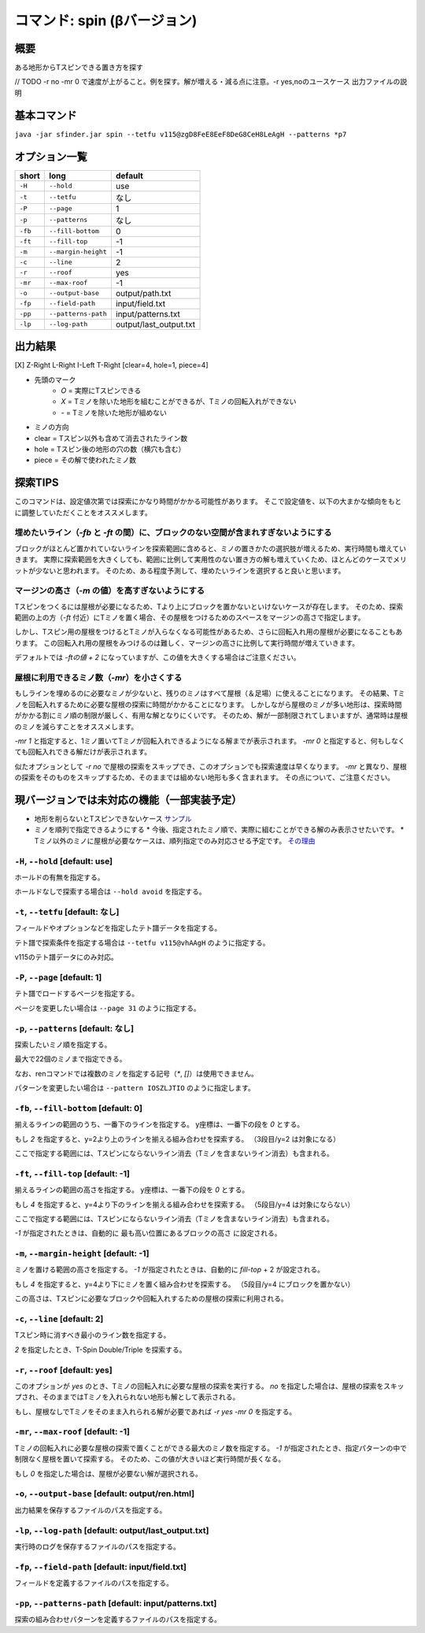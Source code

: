 ============================================================
コマンド: spin (βバージョン)
============================================================

概要
============================================================

ある地形からTスピンできる置き方を探す

// TODO
-r no -mr 0 で速度が上がること。例を探す。解が増える・減る点に注意。-r yes,noのユースケース
出力ファイルの説明


基本コマンド
============================================================

``java -jar sfinder.jar spin --tetfu v115@zgD8FeE8EeF8DeG8CeH8LeAgH --patterns *p7``

オプション一覧
============================================================

======== ====================== ======================
short    long                   default
======== ====================== ======================
``-H``   ``--hold``             use
``-t``   ``--tetfu``            なし
``-P``   ``--page``             1
``-p``   ``--patterns``         なし
``-fb``   ``--fill-bottom``     0
``-ft``   ``--fill-top``        -1
``-m``   ``--margin-height``    -1
``-c``   ``--line``             2
``-r``   ``--roof``             yes
``-mr``   ``--max-roof``        -1
``-o``   ``--output-base``      output/path.txt
``-fp``  ``--field-path``       input/field.txt
``-pp``  ``--patterns-path``    input/patterns.txt
``-lp``  ``--log-path``         output/last_output.txt
======== ====================== ======================


出力結果
============================================================

[X] Z-Right L-Right I-Left T-Right [clear=4, hole=1, piece=4]

* 先頭のマーク
    * `O` = 実際にTスピンできる
    * `X` = Tミノを除いた地形を組むことができるが、Tミノの回転入れができない
    * `-` = Tミノを除いた地形が組めない

* ミノの方向

* clear = Tスピン以外も含めて消去されたライン数
* hole = Tスピン後の地形の穴の数（横穴も含む）
* piece = その解で使われたミノ数


探索TIPS
============================================================

このコマンドは、設定値次第では探索にかなり時間がかかる可能性があります。
そこで設定値を、以下の大まかな傾向をもとに調整していただくことをオススメします。


埋めたいライン（`-fb` と `-ft` の間）に、ブロックのない空間が含まれすぎないようにする
^^^^^^^^^^^^^^^^^^^^^^^^^^^^^^^^^^^^^^^^^^^^^^^^^^^^^^^^^^^^^^^^^^^^^^^^^^^^^^^^^^^^^^^^^^^^^^^

ブロックがほとんど置かれていないラインを探索範囲に含めると、ミノの置きかたの選択肢が増えるため、実行時間も増えていきます。
実際に探索範囲を大きくしても、範囲に比例して実用性のない置き方の解も増えていくため、ほとんどのケースでメリットが少ないと思われます。
そのため、ある程度予測して、埋めたいラインを選択すると良いと思います。


マージンの高さ（`-m` の値）を高すぎないようにする
^^^^^^^^^^^^^^^^^^^^^^^^^^^^^^^^^^^^^^^^^^^^^^^^^^^^^^^^^^^^^^^^^^^^^^^^^^^^^^^^^^^^^^^^^^^^^^^

Tスピンをつくるには屋根が必要になるため、Tより上にブロックを置かないといけないケースが存在します。
そのため、探索範囲の上の方（`-ft` 付近）にTミノを置く場合、その屋根をつけるためのスペースをマージンの高さで指定します。

しかし、Tスピン用の屋根をつけるとTミノが入らなくなる可能性があるため、さらに回転入れ用の屋根が必要になることもあります。
この回転入れ用の屋根をみつけるのは難しく、マージンの高さに比例して実行時間が増えていきます。

デフォルトでは `-ftの値 + 2` になっていますが、この値を大きくする場合はご注意ください。

屋根に利用できるミノ数（`-mr`）を小さくする
^^^^^^^^^^^^^^^^^^^^^^^^^^^^^^^^^^^^^^^^^^^^^^^^^^^^^^^^^^^^^^^^^^^^^^^^^^^^^^^^^^^^^^^^^^^^^^^

もしラインを埋めるのに必要なミノが少ないと、残りのミノはすべて屋根（＆足場）に使えることになります。
その結果、Tミノを回転入れするために必要な屋根の探索に時間がかかることになります。
しかしながら屋根のミノが多い地形は、探索時間がかかる割にミノ順の制限が厳しく、有用な解となりにくいです。
そのため、解が一部制限されてしまいますが、通常時は屋根のミノを減らすことをオススメします。

`-mr 1` と指定すると、1ミノ置いてTミノが回転入れできるようになる解までが表示されます。
`-mr 0` と指定すると、何もしなくても回転入れできる解だけが表示されます。

似たオプションとして `-r no` で屋根の探索をスキップでき、このオプションでも探索速度は早くなります。
`-mr` と異なり、屋根の探索をそのものをスキップするため、そのままでは組めない地形も多く含まれます。
その点について、ご注意ください。

現バージョンでは未対応の機能（一部実装予定）
============================================================

* 地形を削らないとTスピンできないケース `サンプル <http://fumen.zui.jp/?v115@5gD8AeC8CeC8AeI8AeI8AeD8AeD8JeAgHvhBJEJlLJ>`_
* ミノを順列で指定できるようにする
  * 今後、指定されたミノ順で、実際に組むことができる解のみ表示させたいです。
  * Tミノ以外のミノに屋根が必要なケースは、順列指定でのみ対応させる予定です。 `その理由 <http://fumen.zui.jp/?v115@EhD8AeC8CeC8AeD8AeD8BeG8JeAglIhglCeywCeglD?ewwDehlQeAg0lAUYHDBQDxRA1dE6B0XHDBQpjRA1d0KB3XH?DBQeJSA1dkRBiAAAAqgAtHeBtHeAtweAg0DBMYHDBwFhRA1?w2KB1XHDBQUHSA1dkRBCYHDBQBFSA1d0KBGY3JBj+ESAVi+?AB5XHDBQOHSA1Ae3B1X/TBZ0mAAqgAPHeBPHeAPFeDAgWCA?SLCAgWDAQLDAhWGAJeAg0GAtjVRAz3AAAEhD8CeA8CeC8Ce?B8AeD8BeG8JeAg0qAlP52BxpDfEToXOBlP62A1vDfETY9KB?lvs2ACqDfET4d3Blvs2ACmAAAIhglRpAeywCeglRpBewwDe?hlQeAg0lAUYHDBQDxRA1dE6B0XHDBQpjRA1d0KB3XHDBQeJ?SA1dkRBiAAAA5fRpHeRpDfxSAeSLDexSBeQLWeAg0aBlvs2?AkJEfETIH+Blvs2A00btAls7fClvs2A2HEfET4xRBlvs2AU?GEfETY85AlP52BUDEfEWUDVBlvs2AWJEfEVpHIBl/PVB4pD?fET4JwBlvs2A1iAAAkfglIeglIeglQawSHexSCfgWRpGegW?RpGehWQeAg0OBlvs2AkJEfETIH+Blvs2A0kitAlszVClvs2?A2HEfET4xRBlvs2AUGEfETY85AlP52BUDEfEWUDVBlvs2A0?EEfEVpHIBl/PVB4ZAAAqgAtHeBtHeAtweAglvhBAg0mBlPB?BC5sDfET45ABlvs2AWxDfETY85AlP52BUDEfEWUDVBlvs2A?WJEfETYhBClvs2ADIEfEZk0KBlvs2A2HEfEVpM6AlPiOBmJ?EfETY12BlPJVByyDfETYN6Blvs2AUeAAAAg0mBlvs2AVGEf?ET4p9Blvs2AVJEfETYO6Alvs2AwpDfEX2NEBlPREBQ0DfET?ofzBlvs2A2yDfET4BBClPhzBGIEfEV5Z3Blvs2A1yDfET4J?wBlvs2AUuDfE032RBlPhzB5xAAA>`_


``-H``, ``--hold`` [default: use]
^^^^^^^^^^^^^^^^^^^^^^^^^^^^^^^^^^^^^^^^^^^^^^^^^^^^^^^^^^^^^

ホールドの有無を指定する。

ホールドなしで探索する場合は ``--hold avoid`` を指定する。


``-t``, ``--tetfu`` [default: なし]
^^^^^^^^^^^^^^^^^^^^^^^^^^^^^^^^^^^^^^^^^^^^^^^^^^^^^^^^^^^^^

フィールドやオプションなどを指定したテト譜データを指定する。

テト譜で探索条件を指定する場合は ``--tetfu v115@vhAAgH`` のように指定する。

v115のテト譜データにのみ対応。


``-P``, ``--page`` [default: 1]
^^^^^^^^^^^^^^^^^^^^^^^^^^^^^^^^^^^^^^^^^^^^^^^^^^^^^^^^^^^^^

テト譜でロードするページを指定する。

ページを変更したい場合は ``--page 31`` のように指定する。


``-p``, ``--patterns`` [default: なし]
^^^^^^^^^^^^^^^^^^^^^^^^^^^^^^^^^^^^^^^^^^^^^^^^^^^^^^^^^^^^^

探索したいミノ順を指定する。

最大で22個のミノまで指定できる。

なお、renコマンドでは複数のミノを指定する記号（`*`, `[]`）は使用できません。

パターンを変更したい場合は ``--pattern IOSZLJTIO`` のように指定します。


``-fb``, ``--fill-bottom`` [default: 0]
^^^^^^^^^^^^^^^^^^^^^^^^^^^^^^^^^^^^^^^^^^^^^^^^^^^^^^^^^^^^^

揃えるラインの範囲のうち、一番下のラインを指定する。
y座標は、一番下の段を `0` とする。

もし `2` を指定すると、y=2より上のラインを揃える組み合わせを探索する。
（3段目/y=2 は対象になる）

ここで指定する範囲には、Tスピンにならないライン消去（Tミノを含まないライン消去）も含まれる。


``-ft``, ``--fill-top`` [default: -1]
^^^^^^^^^^^^^^^^^^^^^^^^^^^^^^^^^^^^^^^^^^^^^^^^^^^^^^^^^^^^^

揃えるラインの範囲の高さを指定する。
y座標は、一番下の段を `0` とする。

もし `4` を指定すると、y=4より下のラインを揃える組み合わせを探索する。
（5段目/y=4 は対象にならない）

ここで指定する範囲には、Tスピンにならないライン消去（Tミノを含まないライン消去）も含まれる。

`-1` が指定されたときは、自動的に 最も高い位置にあるブロックの高さ に設定される。


``-m``, ``--margin-height`` [default: -1]
^^^^^^^^^^^^^^^^^^^^^^^^^^^^^^^^^^^^^^^^^^^^^^^^^^^^^^^^^^^^^

ミノを置ける範囲の高さを指定する。
`-1` が指定されたときは、自動的に `fill-top` + 2 が設定される。

もし `4` を指定すると、y=4より下にミノを置く組み合わせを探索する。
（5段目/y=4 にブロックを置かない）

この高さは、Tスピンに必要なブロックや回転入れするための屋根の探索に利用される。


``-c``, ``--line`` [default: 2]
^^^^^^^^^^^^^^^^^^^^^^^^^^^^^^^^^^^^^^^^^^^^^^^^^^^^^^^^^^^^^

Tスピン時に消すべき最小のライン数を指定する。

`2` を指定したとき、T-Spin Double/Triple を探索する。


``-r``, ``--roof`` [default: yes]
^^^^^^^^^^^^^^^^^^^^^^^^^^^^^^^^^^^^^^^^^^^^^^^^^^^^^^^^^^^^^

このオプションが `yes` のとき、Tミノの回転入れに必要な屋根の探索を実行する。
`no` を指定した場合は、屋根の探索をスキップされ、そのままではTミノを入れられない地形も解として表示される。

もし、屋根なしでTミノをそのまま入れられる解が必要であれば `-r yes -mr 0` を指定する。


``-mr``, ``--max-roof`` [default: -1]
^^^^^^^^^^^^^^^^^^^^^^^^^^^^^^^^^^^^^^^^^^^^^^^^^^^^^^^^^^^^^

Tミノの回転入れに必要な屋根の探索で置くことができる最大のミノ数を指定する。
`-1` が指定されたとき、指定パターンの中で制限なく屋根を置いて探索する。
そのため、この値が大きいほど実行時間が長くなる。

もし `0` を指定した場合は、屋根が必要ない解が選択される。


``-o``, ``--output-base`` [default: output/ren.html]
^^^^^^^^^^^^^^^^^^^^^^^^^^^^^^^^^^^^^^^^^^^^^^^^^^^^^^^^^^^^^

出力結果を保存するファイルのパスを指定する。


``-lp``, ``--log-path`` [default: output/last_output.txt]
^^^^^^^^^^^^^^^^^^^^^^^^^^^^^^^^^^^^^^^^^^^^^^^^^^^^^^^^^^^^^

実行時のログを保存するファイルのパスを指定する。


``-fp``, ``--field-path`` [default: input/field.txt]
^^^^^^^^^^^^^^^^^^^^^^^^^^^^^^^^^^^^^^^^^^^^^^^^^^^^^^^^^^^^^

フィールドを定義するファイルのパスを指定する。


``-pp``, ``--patterns-path`` [default: input/patterns.txt]
^^^^^^^^^^^^^^^^^^^^^^^^^^^^^^^^^^^^^^^^^^^^^^^^^^^^^^^^^^^^^

探索の組み合わせパターンを定義するファイルのパスを指定する。

